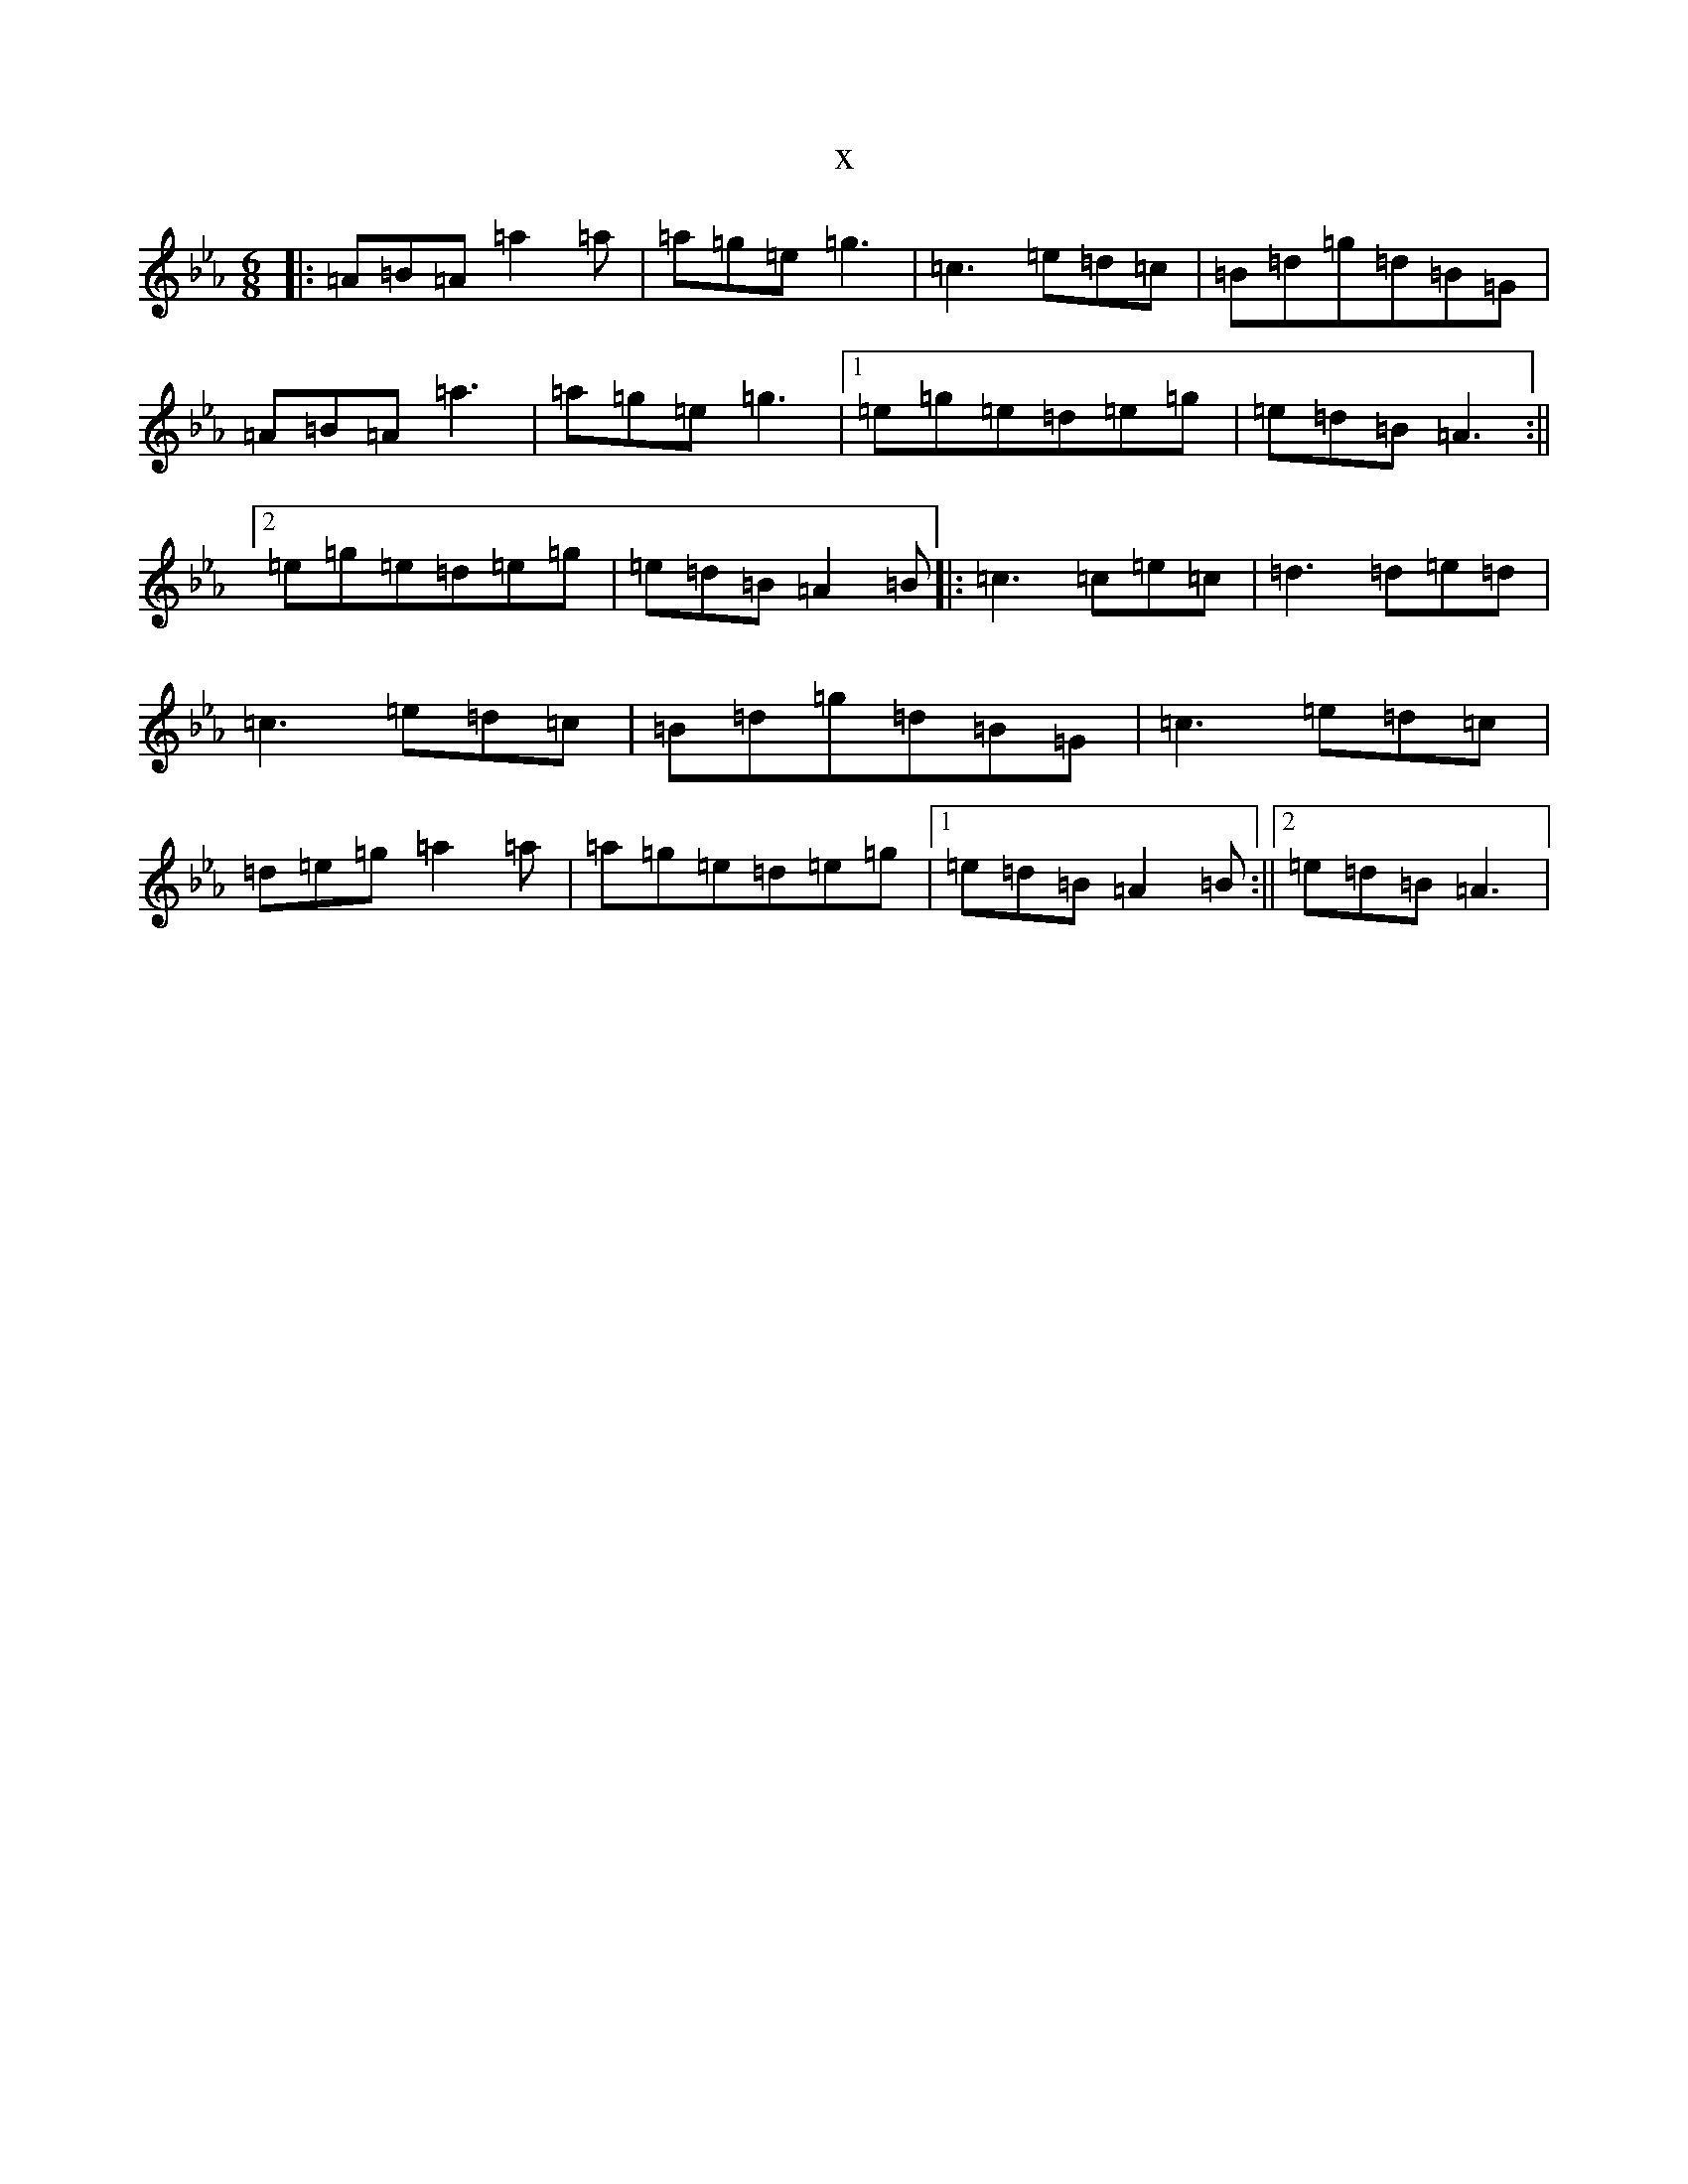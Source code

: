X:5671
T:x
L:1/8
M:6/8
K: C minor
|:=A=B=A=a2=a|=a=g=e=g3|=c3=e=d=c|=B=d=g=d=B=G|=A=B=A=a3|=a=g=e=g3|1=e=g=e=d=e=g|=e=d=B=A3:||2=e=g=e=d=e=g|=e=d=B=A2=B|:=c3=c=e=c|=d3=d=e=d|=c3=e=d=c|=B=d=g=d=B=G|=c3=e=d=c|=d=e=g=a2=a|=a=g=e=d=e=g|1=e=d=B=A2=B:||2=e=d=B=A3|